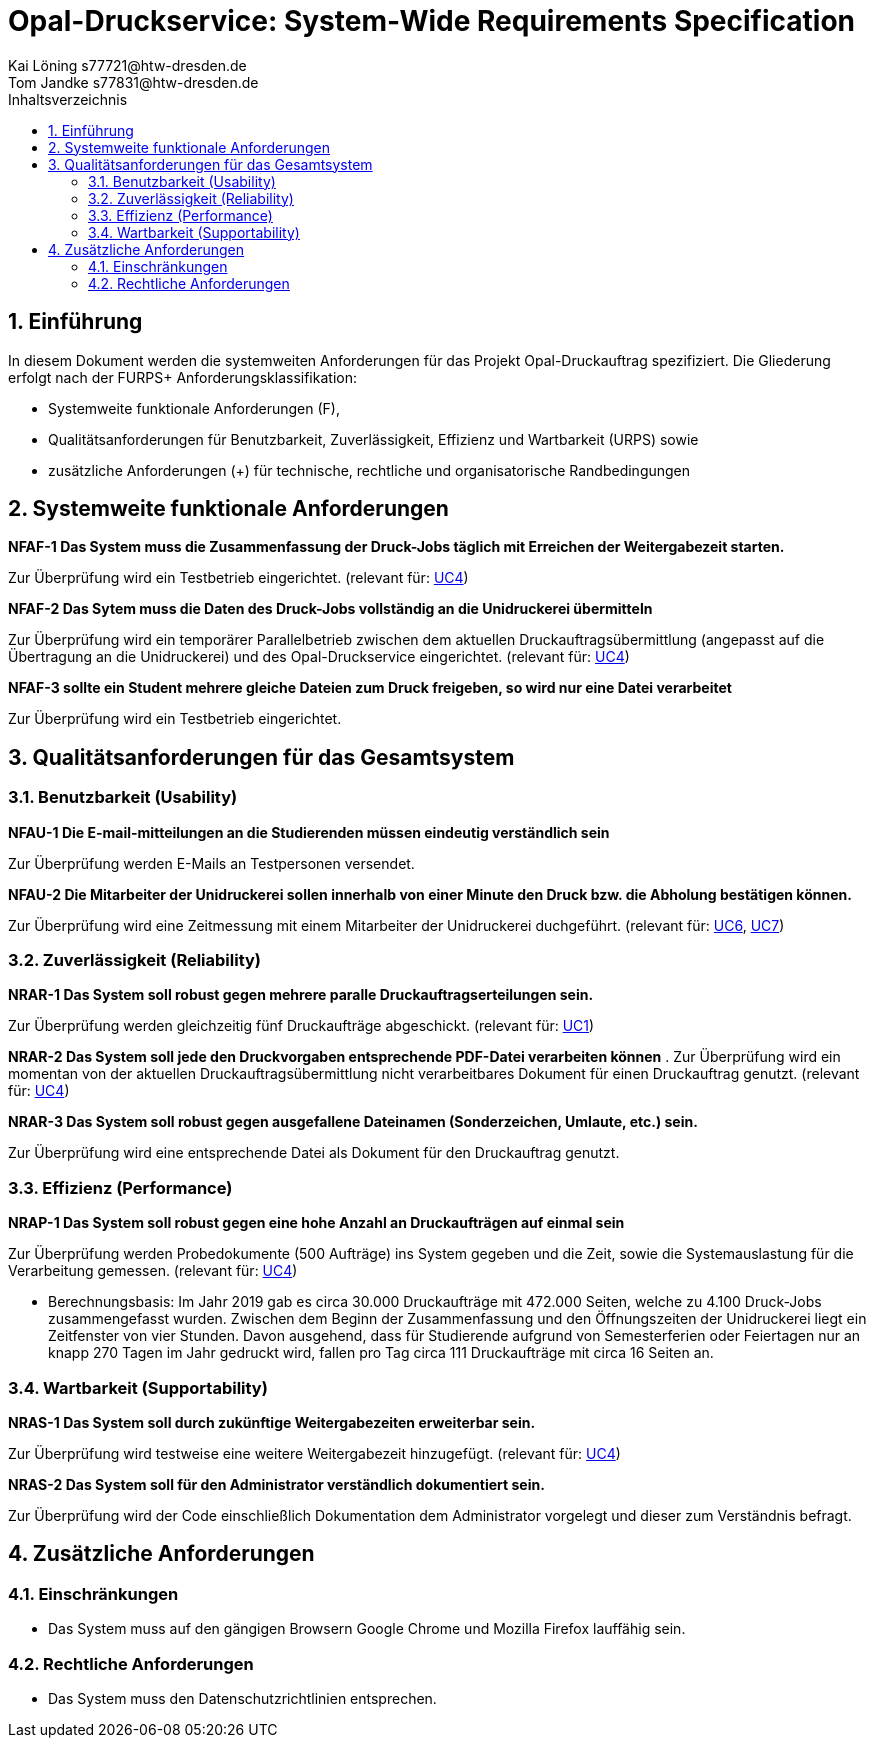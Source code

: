 = Opal-Druckservice: System-Wide Requirements Specification
Kai Löning s77721@htw-dresden.de; 
Tom Jandke s77831@htw-dresden.de
:toc: 
:toc-title: Inhaltsverzeichnis
:sectnums:
:icons: font

== Einführung
In diesem Dokument werden die systemweiten Anforderungen für das Projekt Opal-Druckauftrag spezifiziert. Die Gliederung erfolgt nach der FURPS+ Anforderungsklassifikation:

* Systemweite funktionale Anforderungen (F),
* Qualitätsanforderungen für Benutzbarkeit, Zuverlässigkeit, Effizienz und Wartbarkeit (URPS) sowie 
* zusätzliche Anforderungen (+) für technische, rechtliche und organisatorische Randbedingungen

== Systemweite funktionale Anforderungen
*NFAF-1 Das System muss die Zusammenfassung der Druck-Jobs täglich mit Erreichen der Weitergabezeit starten.*

Zur Überprüfung wird ein Testbetrieb eingerichtet.
(relevant für: <<Usecases\4_usecase_Druckauftraege_zusammenfassen.adoc#,UC4>>)

*NFAF-2 Das Sytem muss die Daten des Druck-Jobs vollständig an die Unidruckerei übermitteln*

Zur Überprüfung wird ein temporärer Parallelbetrieb zwischen dem aktuellen Druckauftragsübermittlung (angepasst auf die Übertragung an die Unidruckerei) und des Opal-Druckservice eingerichtet. 
(relevant für: <<Usecases\4_usecase_Druckauftraege_zusammenfassen.adoc#,UC4>>)

*NFAF-3 sollte ein Student mehrere gleiche Dateien zum Druck freigeben, so wird nur eine Datei verarbeitet*

Zur Überprüfung wird ein Testbetrieb eingerichtet.
//evt. noch das Ereignis der Erinnerungsemail

== Qualitätsanforderungen für das Gesamtsystem
=== Benutzbarkeit (Usability)
*NFAU-1 Die E-mail-mitteilungen an die Studierenden müssen eindeutig verständlich sein*

Zur Überprüfung werden E-Mails an Testpersonen versendet.

*NFAU-2 Die Mitarbeiter der Unidruckerei sollen innerhalb von einer Minute den Druck bzw. die Abholung bestätigen können.*

Zur Überprüfung wird eine Zeitmessung mit einem Mitarbeiter der Unidruckerei duchgeführt. (relevant für: <<Usecases\6_usecase_Druck_bestaetigen.adoc#,UC6>>, <<Usecases\7_usecase_Abholung_bestaetigen.adoc#,UC7>>)


// * Ziel effektiv und zufriedenstellend ereichen
// * Auf das Wesentliche beschränken und sofort ausbauen
// ** Druckauftrag starten (Aus Sicht des Anwenders), spezielle Applikationen einbauen z.B.
// *** bestimmte Seiten drucken
// *** das ganze Dokument
// *** Teilbereich


=== Zuverlässigkeit (Reliability)
//*NFAR-1 Das System muss zu den Öffnungszeiten der Unidruckerei zur Verfügung stehen*

//Zur Überprüfung...

*NRAR-1 Das System soll robust gegen mehrere paralle Druckauftragserteilungen sein.*

Zur Überprüfung werden gleichzeitig fünf Druckaufträge abgeschickt. (relevant für: <<Usecases\1_usecase_Druckauftrag_erteilen.adoc#,UC1>>)

*NRAR-2 Das System soll jede den Druckvorgaben entsprechende PDF-Datei verarbeiten können*
.
Zur Überprüfung wird ein momentan von der aktuellen Druckauftragsübermittlung nicht verarbeitbares Dokument für einen Druckauftrag genutzt. (relevant für: <<Usecases\4_usecase_Druckauftraege_zusammenfassen.adoc#,UC4>>)

*NRAR-3 Das System soll robust gegen ausgefallene Dateinamen (Sonderzeichen, Umlaute, etc.) sein.*

Zur Überprüfung wird eine entsprechende Datei als Dokument für den Druckauftrag genutzt. 
    
=== Effizienz (Performance)
*NRAP-1 Das System soll robust gegen eine hohe Anzahl an Druckaufträgen auf einmal sein*

Zur Überprüfung werden Probedokumente (500 Aufträge) ins System gegeben und die Zeit, sowie die Systemauslastung für die Verarbeitung gemessen.
(relevant für: <<Usecases\11_usecase_Druckauftrag_vorbereiten.adoc#,UC4>>)

* Berechnungsbasis: Im Jahr 2019 gab es circa 30.000 Druckaufträge mit 472.000 Seiten, welche zu 4.100 Druck-Jobs zusammengefasst wurden. Zwischen dem Beginn der Zusammenfassung und den Öffnungszeiten der Unidruckerei liegt ein Zeitfenster von vier Stunden. Davon ausgehend, dass für Studierende aufgrund von Semesterferien oder Feiertagen nur an knapp 270 Tagen im Jahr gedruckt wird, fallen pro Tag circa 111 Druckaufträge mit circa 16 Seiten an. 

=== Wartbarkeit (Supportability)
*NRAS-1 Das System soll durch zukünftige Weitergabezeiten erweiterbar sein.*

Zur Überprüfung wird testweise eine weitere Weitergabezeit hinzugefügt. (relevant für: <<Usecases\4_usecase_Druckauftraege_zusammenfassen.adoc#,UC4>>)

*NRAS-2 Das System soll für den Administrator verständlich dokumentiert sein.*

Zur Überprüfung wird der Code einschließlich Dokumentation dem Administrator vorgelegt und dieser zum Verständnis befragt.

//*NRAS-3 Das System soll durch zusätzliche Druckeinstellungen erweiterbar sein*

//Zur Überprüfung wird testweise 

== Zusätzliche Anforderungen
=== Einschränkungen

* Das System muss auf den gängigen Browsern Google Chrome und Mozilla Firefox lauffähig sein.

=== Rechtliche Anforderungen
* Das System muss den Datenschutzrichtlinien entsprechen.
